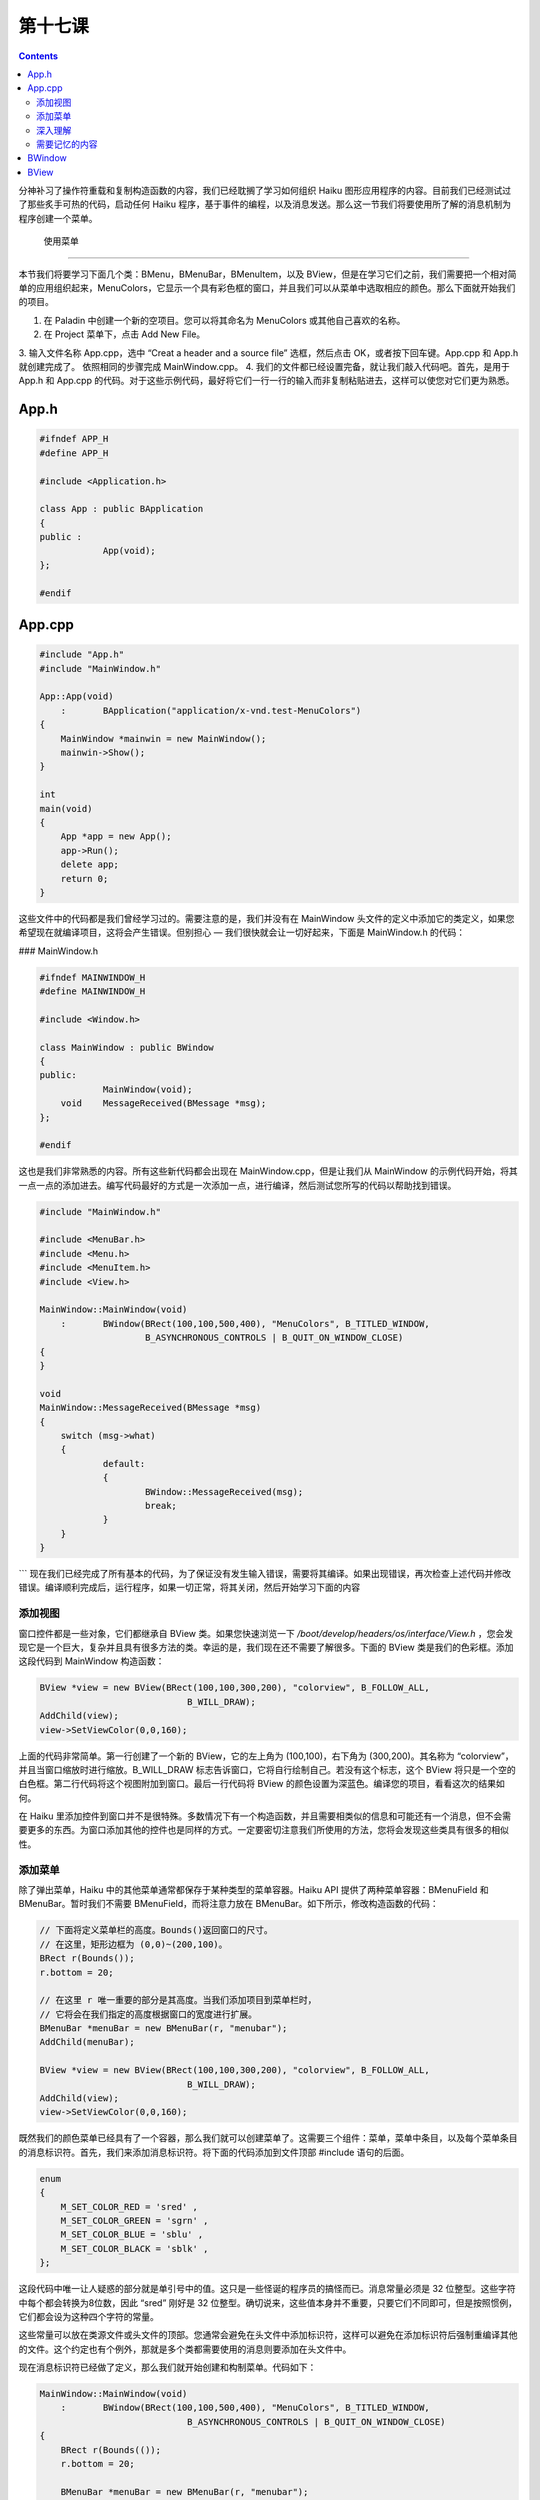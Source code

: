 第十七课
======================

.. contents::

分神补习了操作符重载和复制构造函数的内容，我们已经耽搁了学习如何组织 Haiku 图形应用程序的内容。目前我们已经测试过了那些炙手可热的代码，启动任何 Haiku 程序，基于事件的编程，以及消息发送。那么这一节我们将要使用所了解的消息机制为程序创建一个菜单。

 使用菜单
------------------------------------

本节我们将要学习下面几个类：BMenu，BMenuBar，BMenuItem，以及 BView，但是在学习它们之前，我们需要把一个相对简单的应用组织起来，MenuColors，它显示一个具有彩色框的窗口，并且我们可以从菜单中选取相应的颜色。那么下面就开始我们的项目。

1. 在 Paladin 中创建一个新的空项目。您可以将其命名为 MenuColors 或其他自己喜欢的名称。
2. 在 Project 菜单下，点击 Add New File。
3. 输入文件名称 App.cpp，选中 “Creat a header and a source file” 选框，然后点击 OK，或者按下回车键。App.cpp 和 App.h 就创建完成了。
依照相同的步骤完成 MainWindow.cpp。
4. 我们的文件都已经设置完备，就让我们敲入代码吧。首先，是用于 App.h 和 App.cpp 的代码。对于这些示例代码，最好将它们一行一行的输入而非复制粘贴进去，这样可以使您对它们更为熟悉。

App.h
''''''''''''''''''''''''''''''''''''

.. code-block:: cpp

    #ifndef APP_H
    #define APP_H
     
    #include <Application.h>
     
    class App : public BApplication
    {
    public :
    		App(void);
    };
     
    #endif


App.cpp
''''''''''''''''''''''''''''''''''''

.. code-block:: cpp

    #include "App.h"
    #include "MainWindow.h"
     
    App::App(void)
    	:	BApplication("application/x-vnd.test-MenuColors")
    {
    	MainWindow *mainwin = new MainWindow();
    	mainwin->Show();
    }
     
    int
    main(void)
    {
    	App *app = new App();
    	app->Run();
    	delete app;
    	return 0;
    }

这些文件中的代码都是我们曾经学习过的。需要注意的是，我们并没有在 MainWindow 头文件的定义中添加它的类定义，如果您希望现在就编译项目，这将会产生错误。但别担心 — 我们很快就会让一切好起来，下面是 MainWindow.h 的代码：

### MainWindow.h

.. code-block:: cpp

    #ifndef MAINWINDOW_H
    #define MAINWINDOW_H
     
    #include <Window.h>
     
    class MainWindow : public BWindow
    {
    public:
    		MainWindow(void);
    	void	MessageReceived(BMessage *msg);
    };
     
    #endif

这也是我们非常熟悉的内容。所有这些新代码都会出现在 MainWindow.cpp，但是让我们从 MainWindow 的示例代码开始，将其一点一点的添加进去。编写代码最好的方式是一次添加一点，进行编译，然后测试您所写的代码以帮助找到错误。

.. code-block:: cpp

    #include "MainWindow.h"
     
    #include <MenuBar.h>
    #include <Menu.h>
    #include <MenuItem.h>
    #include <View.h>
     
    MainWindow::MainWindow(void)
    	:	BWindow(BRect(100,100,500,400), "MenuColors", B_TITLED_WINDOW,
     			B_ASYNCHRONOUS_CONTROLS | B_QUIT_ON_WINDOW_CLOSE)
    {
    }
     
    void
    MainWindow::MessageReceived(BMessage *msg)
    {
    	switch (msg->what)
    	{
    		default:
    		{
    			BWindow::MessageReceived(msg);
    			break;
    		}
    	}
    }
```
现在我们已经完成了所有基本的代码，为了保证没有发生输入错误，需要将其编译。如果出现错误，再次检查上述代码并修改错误。编译顺利完成后，运行程序，如果一切正常，将其关闭，然后开始学习下面的内容

添加视图
------------------------------------

窗口控件都是一些对象，它们都继承自 BView 类。如果您快速浏览一下 */boot/develop/headers/os/interface/View.h* ，您会发现它是一个巨大，复杂并且具有很多方法的类。幸运的是，我们现在还不需要了解很多。下面的 BView 类是我们的色彩框。添加这段代码到 MainWindow 构造函数：

.. code-block:: cpp

    BView *view = new BView(BRect(100,100,300,200), "colorview", B_FOLLOW_ALL, 
    				B_WILL_DRAW);
    AddChild(view);
    view->SetViewColor(0,0,160);

上面的代码非常简单。第一行创建了一个新的 BView，它的左上角为 (100,100)，右下角为 (300,200)。其名称为 “colorview”，并且当窗口缩放时进行缩放。B_WILL_DRAW 标志告诉窗口，它将自行绘制自己。若没有这个标志，这个 BView 将只是一个空的白色框。第二行代码将这个视图附加到窗口。最后一行代码将 BView 的颜色设置为深蓝色。编译您的项目，看看这次的结果如何。

在 Haiku 里添加控件到窗口并不是很特殊。多数情况下有一个构造函数，并且需要相类似的信息和可能还有一个消息，但不会需要更多的东西。为窗口添加其他的控件也是同样的方式。一定要密切注意我们所使用的方法，您将会发现这些类具有很多的相似性。

添加菜单
------------------------------------

除了弹出菜单，Haiku 中的其他菜单通常都保存于某种类型的菜单容器。Haiku API 提供了两种菜单容器：BMenuField 和 BMenuBar。暂时我们不需要 BMenuField，而将注意力放在 BMenuBar。如下所示，修改构造函数的代码：

.. code-block:: cpp

    // 下面将定义菜单栏的高度。Bounds()返回窗口的尺寸。
    // 在这里，矩形边框为 (0,0)~(200,100)。
    BRect r(Bounds());
    r.bottom = 20;
     
    // 在这里 r 唯一重要的部分是其高度。当我们添加项目到菜单栏时，
    // 它将会在我们指定的高度根据窗口的宽度进行扩展。
    BMenuBar *menuBar = new BMenuBar(r, "menubar");
    AddChild(menuBar);
     
    BView *view = new BView(BRect(100,100,300,200), "colorview", B_FOLLOW_ALL,
    				B_WILL_DRAW);
    AddChild(view);
    view->SetViewColor(0,0,160);

既然我们的颜色菜单已经具有了一个容器，那么我们就可以创建菜单了。这需要三个组件：菜单，菜单中条目，以及每个菜单条目的消息标识符。首先，我们来添加消息标识符。将下面的代码添加到文件顶部 #include 语句的后面。

.. code-block:: cpp

    enum
    {
    	M_SET_COLOR_RED = 'sred' ,
    	M_SET_COLOR_GREEN = 'sgrn' ,
    	M_SET_COLOR_BLUE = 'sblu' ,
    	M_SET_COLOR_BLACK = 'sblk' ,
    };

这段代码中唯一让人疑惑的部分就是单引号中的值。这只是一些怪诞的程序员的搞怪而已。消息常量必须是 32 位整型。这些字符中每个都会转换为8位数，因此 “sred” 刚好是 32 位整型。确切说来，这些值本身并不重要，只要它们不同即可，但是按照惯例，它们都会设为这种四个字符的常量。

这些常量可以放在类源文件或头文件的顶部。您通常会避免在头文件中添加标识符，这样可以避免在添加标识符后强制重编译其他的文件。这个约定也有个例外，那就是多个类都需要使用的消息则要添加在头文件中。

现在消息标识符已经做了定义，那么我们就开始创建和构制菜单。代码如下：

.. code-block:: cpp

    MainWindow::MainWindow(void)
    	:	BWindow(BRect(100,100,500,400), "MenuColors", B_TITLED_WINDOW,
    				B_ASYNCHRONOUS_CONTROLS | B_QUIT_ON_WINDOW_CLOSE)
    {
    	BRect r(Bounds(());
    	r.bottom = 20;
     
    	BMenuBar *menuBar = new BMenuBar(r, "menubar");
    	AddChild(menuBar);
     
    	// 下面是用于创建和构制菜单的代码
    	BMenu *menu = new BMenu("Colors");
    	menu->AddItem(new BMenuItem("Red", new BMessage(M_SET_COLOR_RED), 'R'));
    	menu->AddItem(new BMenuItem("Green", new BMessage(M_SET_COLOR_GREEN), 'G'));
    	menu->AddItem(new BMenuItem("Blue", new BMessage(M_SET_COLOR_BLUE), 'B'));
    	menu->AddItem(new BMenuItem("Black", new BMessage(M_SET_COLOR_BLACK), 'K'));
     
    	// 菜单栏添加菜单和菜单添加条目的方法相同。事实上，
    	// 菜单栏基本上也是一个菜单，只是它的条目水平排列，
    	// 而菜单则竖直排列。
    	menuBar->AddItem(menu);
     
    	BView *view = new BView(BRect(100,100,300,200), "colorview", B_FOLLOW_ALL,
    				B_WILL_DRAW);
    	AddChild(view);
    	view->SetViewColor(0,0,160);
    }

我们已经几近完成了！如果您尝试运行您的项目，点击菜单，您会发现什么都没发生。每样东西都应该照常运行的呀。在点击菜单条目时，它将会发送一个消息到窗口，例如，点击 “Red” 菜单，它将会发送消息 M_SET_COLOR_RED 到窗口。窗口接受这个消息，但是并没有对其进行处理，因此下面我们所需要做的就是编写代码，当窗口接受到菜单条目的消息时对其进行处理。

.. code-block:: cpp

    void
    MainWindow::MessageReceived(BMessage *msg)
    {
    	// FindView()是一个BWindow的方法，其用于通过名称
    	// 搜索相应的BView，然后返回其地址的指针。
    	BView *view = FindView("colorview");
     
    	switch (msg->what)
    	{
    		case M_SET_COLOR_RED:
    		{
    			// 当窗口收到该消息时，我们将其背景颜色设置为深红色。
    			view->SetViewColor(160,0,0);
     
    			// 调用Invalidate()强制视图重绘自己。
    			view->Invalidate();
    			break;
    		}
    		case M_SET_COLOR_GREEN:
    		{
    			view->SetViewColor(0,160,0);
    			view->Invalidate();
    			break;
    		}
    		case M_SET_COLOR_BLUE:
    		{
    			view->SetViewColor(0,0,160);
    			view->Invalidate();
    			break;
    		}
    		case M_SET_COLOR_BLACK:
    		{
    			view->SetViewColor(0,0,0);
    			view->Invalidate();
    			break;
    		}
    		default:
    		{
    			// 通常，默认用于创建我们无需关心的
    			// BWindow版本的方法处理消息。
    			BWindow::MessageReceived(msg);
    			break;
    		}
    	}
    }

我们终于完成了！运行您的项目，然后当您点击菜单条目时我们的视图框将会修改器颜色。我们并没有完全努力去构制一个菜单。

深入理解
------------------------------------

如果您愿意更加深入的完善代码，下面是一些您可以尝试完成的内容。

1. 尝试修改 BView 构造函数中的 B_FOLLOW_ALL 重设尺寸模式为其他标识。将其修改为下面的内容，检查会有何不同：
    * B_FOLLOW_LEFT | B_FOLLOW_TOP
    * B_FOLLOW_LEFT_RIGHT | B_FOLLOW_TOP
    * B_FOLLOW_RIGHT | B_FOLLOW_TOP
    * B_FOLLOW_RIGHT | B_FOLLOW_BOTTOM
    * B_FOLLOW_LEFT_RIGHT | B_FOLLOW_BOTTOM
    * B_FOLLOW_RIGHT | B_FOLLOW_TOP_BOTTOM
2. 尝试在菜单中添加更多颜色。
3. 在菜单中添加 Quit 条目，使其向窗口发送 B_QUIT_REQUESTED 消息。

需要记忆的内容
------------------------------------

BWindow
''''''''''''''''''''''''''''''''''''

* BWindow(BRect frame, const char *title, window_type type, uint32 flags, uint32 workspace = B_CURRENT_WORKSPACE) — 创建一个新窗口。然而还有其他的类型，现在需要记住的窗口类型是 B_TITLED_WINDOW 和 B_DOCUMENT_WINDOW。
* void AddChild(BView *child) — 将一个 BView（或BView子类）附属到一个窗口。
* BView *FindView(const char *name) — 返回一个指向名称为 name 的 BView 的指针，若不存在则为 NULL。
* BRect Bounds(void) — 返回窗口的客户区域尺寸，例如窗口矩形框内部的白色区域。
* void Show(void) — 显示窗口。

BView
''''''''''''''''''''''''''''''''''''

* BView(BRect frame, const char *name, int32 resizeMode, int32 flags) — 创建一个新的视图，查阅 BeBook 中有关 BView 章节中所有可用的自定义尺寸模式。无需担心 flags 参数，目前只需要记住 B_WILL_DRAW 即可。
* void SetViewColor(uint8 red, uint8 green, unit8 blue) — 设置视图的背景颜色。
* void Invalidate(void) — 强制 BView 重绘自己。
* void AddChild(BView *child) — 将一个 BView（或其子类）附属到视图。

